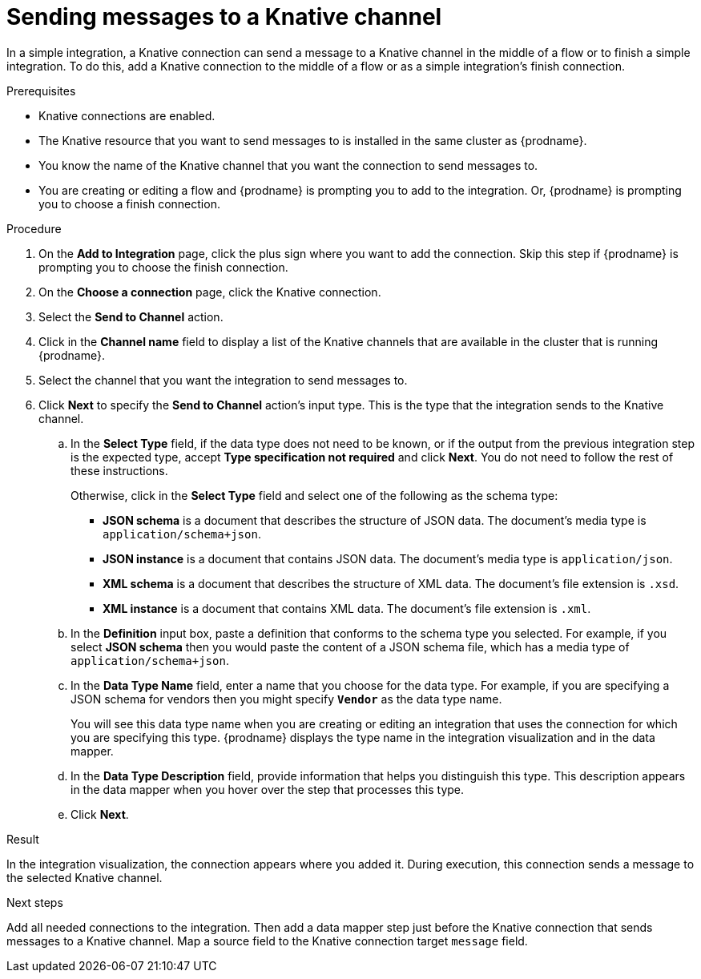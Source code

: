 // This module is included in the following assemblies:
// as_connecting-to-knative-resources.adoc

[id='sending-messages-to-a-knative-channel_{context}']
= Sending messages to a Knative channel

In a simple integration, a Knative connection can send a message to a 
Knative channel in the middle of a flow or to finish a simple integration. 
To do this, add a Knative connection to the middle of a flow or as a 
simple integration's finish connection.   

.Prerequisites

* Knative connections are enabled. 

* The Knative resource that you want to send messages to is installed 
in the same cluster as {prodname}. 

* You know the name of the Knative channel that you want the connection 
to send messages to. 

* You are creating or editing a flow and {prodname} is prompting you to 
add to the integration. Or, {prodname} is prompting you to choose a 
finish connection. 

.Procedure

. On the *Add to Integration* page, click the plus sign where you want 
to add the connection. Skip this step if {prodname} is prompting you to 
choose the finish connection. 

. On the *Choose a connection* page, click the Knative connection. 

. Select the *Send to Channel* action.

. Click in the *Channel name* field to display a list of the Knative 
channels that are available in the cluster that is running {prodname}. 

. Select the channel that you want the integration to send messages to.

. Click *Next* to specify the *Send to Channel* action’s input type. 
This is the type that the integration sends to the Knative channel. 

.. In the *Select Type* field, if the data type does not need to be known, 
or if the output from the previous integration step is the expected type, 
accept *Type specification not required* and click *Next*. 
You do not need to follow the rest of these instructions.
+
Otherwise, click in the *Select Type* field and select one of the following 
as the schema type:
+
* *JSON schema* is a document that describes the structure of JSON data.
The document's media type is `application/schema+json`. 
* *JSON instance* is a document that contains JSON data. The document's 
media type is `application/json`. 
* *XML schema* is a document that describes the structure of XML data.
The document's file extension is `.xsd`.
* *XML instance* is a document that contains XML data. The
document's file extension is `.xml`. 

.. In the *Definition* input box, paste a definition that conforms to the
schema type you selected. 
For example, if you select *JSON schema* then you would paste the content of
a JSON schema file, which has a media type of `application/schema+json`.

.. In the *Data Type Name* field, enter a name that you choose for the
data type. For example, if you are specifying a JSON schema for
vendors then you might specify `*Vendor*` as the data type name. 
+
You will see this data type name when you are creating 
or editing an integration that uses the connection
for which you are specifying this type. {prodname} displays the type name
in the integration visualization and in the data mapper. 

.. In the *Data Type Description* field, provide information that helps you
distinguish this type. This description appears in the data mapper when 
you hover over the step that processes this type. 
.. Click *Next*. 

.Result
In the integration visualization, the connection appears where you added it. 
During execution, this connection sends a message to the selected Knative channel. 

.Next steps
Add all needed connections to the integration. Then add a data mapper 
step just before the Knative connection that sends messages to a Knative channel. 
Map a source field to the Knative connection target `message` field.
